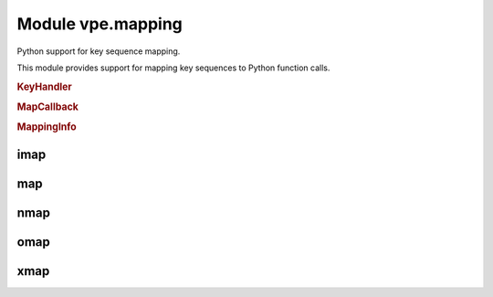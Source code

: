 Module vpe.mapping
==================


.. py:module:: mapping

Python support for key sequence mapping.

This module provides support for mapping key sequences to Python function
calls.

.. rubric:: KeyHandler

.. py:class:: KeyHandler

    Mix-in to support mapping key sequences to methods.

    **Methods**

        .. py:method:: auto_map_keys(pass_info: bool = False,debug: bool = False)

            Set up mappings for methods.

    **Static methods**

        .. py:staticmethod:: mapped(...)

            .. code::

                mapped(
                        mode: str,
                        keyseq: Union[str, Iterable[str]],
                        **kwargs

            Decorator to make a keyboard mapping invoke a method.


            **Parameters**

            .. container:: parameters itemdetails

                *mode*: str
                    The mode in which the mapping applies, one of normal,
                    op-pending, visual or insert.
                *keyseq*: Union
                    A key sequence string or sequence thereof, as used by `map`.
                *kwargs*
                    See `map` for the supported values.

.. rubric:: MapCallback

.. py:class:: MapCallback(*args,**kwargs)

    Wrapper for a function to be invoked by a key mapping.

    This extends the core `Callback` to provide a `MappingInfo` as the first
    positional argument.

    **Parameters**

    .. container:: parameters itemdetails

        *pass_info*
            If True, provide a MappingInfo object as the first argument to
            the callback function.

    **Methods**

        .. py:method:: get_call_args(_vpe_args: Dict[str, Any])

            Get the Python positional and keyword arguments.

            This makes the first positional argument a `MappingInfo` instance,
            unless self.pass_info has been cleared.

.. rubric:: MappingInfo

.. py:class:: MappingInfo(mode: str,keys: str)

    Information passed to a key mapping callback handler.

    The initialisation parameters are made available as attributes.

    **Attributes**

        .. py:attribute:: end_cursor

            When mode=="visual", a tuple (line, column) of the selection
            end. Both values are 1-based. Will be (-1, -1) when not
            applicable.

        .. py:attribute:: keys

            The sequence of keys that triggered the mapping.

        .. py:attribute:: mode

            The mode in which the mapping was triggered (normal, visual,
            op-pending or insert).

        .. py:attribute:: start_cursor

            When mode=="visual", a tuple (line, column) of the selection
            start. Both values are 1-based. Will be (-1, -1) when not
            applicable.

        .. py:attribute:: vmode

            The visual mode (character, line or block). Will be ``None``
            when not applicable.

    **Properties**

        .. py:property:: line_range() -> Optional[Tuple[int, int]]

            The line range, if visual mode was active.

            This is a Python style range.

imap
----

.. py:function:: imap(...)

    .. code::

        imap(
                keys: Union[str, Iterable[str]],
                func: Union[Callable, str],
                buffer: bool = True,
                silent: bool = True,
                unique: bool = False,
                pass_info=True,
                nowait: bool = False,
                command: bool = False,
                args=(),
                kwargs: Optional[dict] = None,

    Set up an insert mapping that invokes a Python function.

    See `map` for argument details.

map
---

.. py:function:: map(...)

    .. code::

        map(
                mode: str,
                keys: Union[str, Iterable[str]],
                func: Union[Callable, str],
                buffer: bool = True,
                silent: bool = True,
                unique: bool = False,
                nowait: bool = False,
                command: bool = False,
                pass_info=True,
                args=(),
                kwargs: Optional[dict] = None,

    Set up a key mapping that invokes a Python function.

    By default, the effective map command has the form:

       {m}noremap <buffer> <silent> keys ...

    Where {m} is one of n, x, o, i.

    The noremap form is always used.

    By default the first argument passed to the mapped function is a
    `MappingInfo` object. The *pass_info* argument can be used to prevent this.
    Additional arguments can be speficied using *args* and *kwargs*.

    For convenience, mode specific versions are provided (`nmap`, `xmap`,
    `omap` and `imap`). See those for details of what he mapped function can
    do. It is recommended that these mode specific versions are use in
    preference to this function.

    The *func* argument may also be a string, in which case it is interpreted
    as the literal RHS of the key mapping.

    **Parameters**

    .. container:: parameters itemdetails

        *mode*: str
            A string defining the mode in which the mapping occurs. This
            should be one of: normal, visual, op-pending, insert, command,
            select. The command and select mode are not supported when
            *func* is not a string.
        *keys*: Union
            The key sequence to be mapped. This may be an iterable set of
            key sequences that should all be mapped to the same action.
        *func*: Union
            The Python function to invoke for the mapping or a string to
            use as the right hand side of the mapping.
        *buffer*: bool
            Use the <buffer> special argument. Defaults to True.
        *silent*: bool
            Use the <silent> special argument. Defaults to True.
        *unique*: bool
            Use the <unique> special argument. Defaults to False.
        *nowait*: bool
            Use the <nowait> special argument. Defaults to False.
        *command*: bool
            Only applicable to insert mode. If true then the function
            is invoked from the command prompt and the return value is not
            used. Otherwise (the default) the function should return the
            text to be inserted.
        *pass_info*
            If set then the first argument passed to func is a MappingInfo
            object. Defaults to True.
        *args*
            Additional arguments to pass to the mapped function.
        *kwargs*: Optional
            Additional keyword arguments to pass to the mapped function.
        *vim_exprs*: Tuple
            Vim expressions to be evaluated and passed to the callback
            function, when the mapping is triggered.

nmap
----

.. py:function:: nmap(...)

    .. code::

        nmap(
                keys: Union[str, Iterable[str]],
                func: Union[Callable, str],
                buffer: bool = True,
                silent: bool = True,
                unique: bool = False,
                pass_info=True,
                nowait: bool = False,
                args=(),
                kwargs: Optional[dict] = None,

    Set up a normal mode  mapping that invokes a Python function.

    See `map` for argument details.

omap
----

.. py:function:: omap(...)

    .. code::

        omap(
                keys: Union[str, Iterable[str]],
                func: Union[Callable, str],
                buffer: bool = True,
                silent: bool = True,
                unique: bool = False,
                pass_info=True,
                nowait: bool = False,
                args=(),
                kwargs: Optional[dict] = None,

    Set up an operator-pending mode mapping that invokes a Python function.

    See `map` for argument details.

xmap
----

.. py:function:: xmap(...)

    .. code::

        xmap(
                keys: Union[str, Iterable[str]],
                func: Union[Callable, str],
                buffer: bool = True,
                silent: bool = True,
                unique: bool = False,
                pass_info=True,
                nowait: bool = False,
                args=(),
                kwargs: Optional[dict] = None,

    Set up a visual mode mapping that invokes a Python function.

    See `map` for argument details.